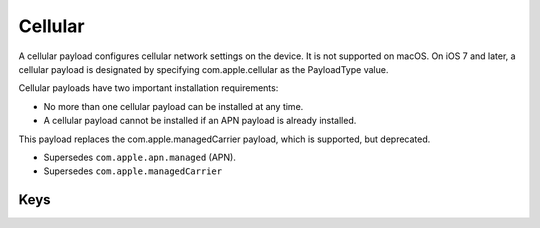 Cellular
========

A cellular payload configures cellular network settings on the device.
It is not supported on macOS. On iOS 7 and later, a cellular payload is designated by specifying com.apple.cellular as the PayloadType value.

Cellular payloads have two important installation requirements:

- No more than one cellular payload can be installed at any time.
- A cellular payload cannot be installed if an APN payload is already installed.

This payload replaces the com.apple.managedCarrier payload, which is supported, but deprecated.

- Supersedes ``com.apple.apn.managed`` (APN).
- Supersedes ``com.apple.managedCarrier``

.. pfm:: com.apple.cellular manifest.plist

Keys
----

.. pfmkey:: APNs com.apple.cellular manifest.plist
.. pfmkey:: AttachAPN com.apple.cellular manifest.plist